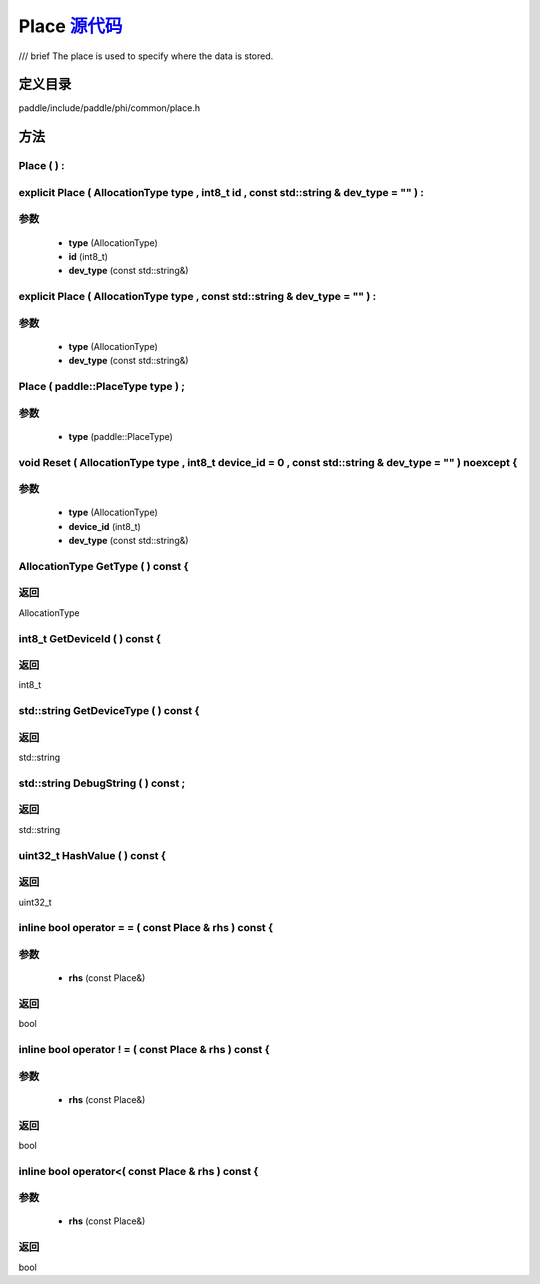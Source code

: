 .. _cn_api_Place:

Place `源代码 <https://github.com/PaddlePaddle/Paddle/blob/develop/paddle\include\paddle\phi\common\place.h>`_
-------------------------------

.. cpp:class:: Place

/// \brief The place is used to specify where the data is stored.

定义目录
:::::::::::::::::::::
paddle/include/paddle/phi/common/place.h

方法
:::::::::::::::::::::

Place ( ) :
'''''''''''



explicit Place ( AllocationType type , int8_t id , const std::string & dev_type = "" ) :
'''''''''''


**参数**
'''''''''''
	- **type** (AllocationType)
	- **id** (int8_t)
	- **dev_type** (const std::string&)

explicit Place ( AllocationType type , const std::string & dev_type = "" ) :
'''''''''''


**参数**
'''''''''''
	- **type** (AllocationType)
	- **dev_type** (const std::string&)

Place ( paddle::PlaceType type ) ;
'''''''''''


**参数**
'''''''''''
	- **type** (paddle::PlaceType)

void Reset ( AllocationType type , int8_t device_id = 0 , const std::string & dev_type = "" ) noexcept {
'''''''''''


**参数**
'''''''''''
	- **type** (AllocationType)
	- **device_id** (int8_t)
	- **dev_type** (const std::string&)

AllocationType GetType ( ) const {
'''''''''''



**返回**
'''''''''''
AllocationType

int8_t GetDeviceId ( ) const {
'''''''''''



**返回**
'''''''''''
int8_t

std::string GetDeviceType ( ) const {
'''''''''''



**返回**
'''''''''''
std::string

std::string DebugString ( ) const ;
'''''''''''



**返回**
'''''''''''
std::string

uint32_t HashValue ( ) const {
'''''''''''



**返回**
'''''''''''
uint32_t

inline bool operator = = ( const Place & rhs ) const {
'''''''''''


**参数**
'''''''''''
	- **rhs** (const Place&)

**返回**
'''''''''''
bool

inline bool operator ! = ( const Place & rhs ) const {
'''''''''''


**参数**
'''''''''''
	- **rhs** (const Place&)

**返回**
'''''''''''
bool

inline bool operator<( const Place & rhs ) const {
'''''''''''


**参数**
'''''''''''
	- **rhs** (const Place&)

**返回**
'''''''''''
bool

